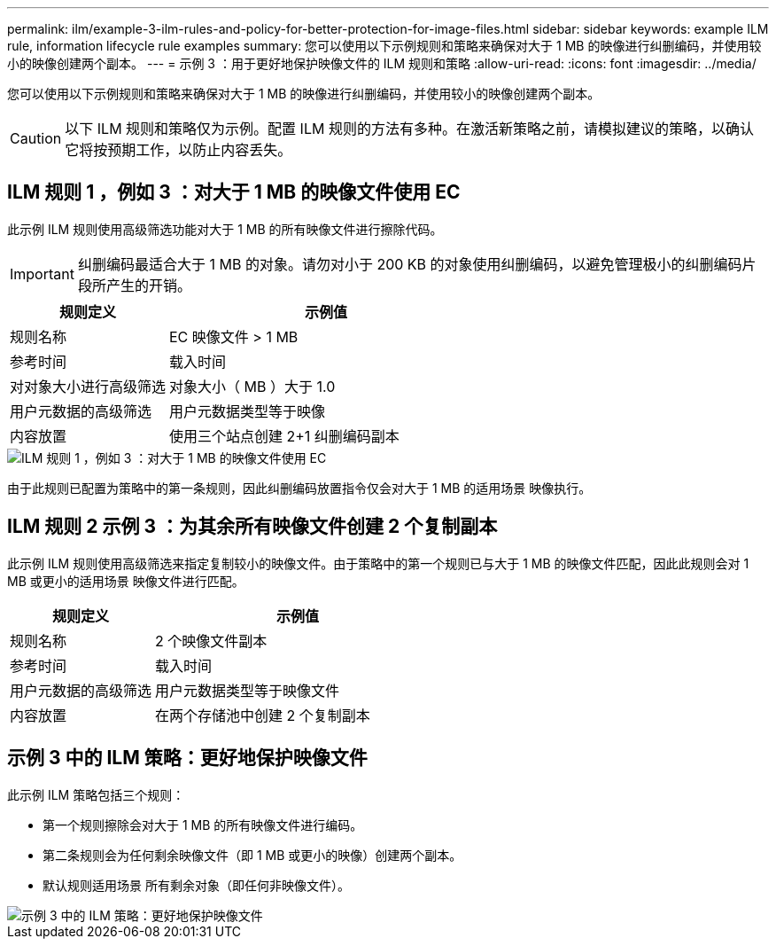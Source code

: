 ---
permalink: ilm/example-3-ilm-rules-and-policy-for-better-protection-for-image-files.html 
sidebar: sidebar 
keywords: example ILM rule, information lifecycle rule examples 
summary: 您可以使用以下示例规则和策略来确保对大于 1 MB 的映像进行纠删编码，并使用较小的映像创建两个副本。 
---
= 示例 3 ：用于更好地保护映像文件的 ILM 规则和策略
:allow-uri-read: 
:icons: font
:imagesdir: ../media/


[role="lead"]
您可以使用以下示例规则和策略来确保对大于 1 MB 的映像进行纠删编码，并使用较小的映像创建两个副本。


CAUTION: 以下 ILM 规则和策略仅为示例。配置 ILM 规则的方法有多种。在激活新策略之前，请模拟建议的策略，以确认它将按预期工作，以防止内容丢失。



== ILM 规则 1 ，例如 3 ：对大于 1 MB 的映像文件使用 EC

此示例 ILM 规则使用高级筛选功能对大于 1 MB 的所有映像文件进行擦除代码。


IMPORTANT: 纠删编码最适合大于 1 MB 的对象。请勿对小于 200 KB 的对象使用纠删编码，以避免管理极小的纠删编码片段所产生的开销。

[cols="1a,2a"]
|===
| 规则定义 | 示例值 


 a| 
规则名称
 a| 
EC 映像文件 > 1 MB



 a| 
参考时间
 a| 
载入时间



 a| 
对对象大小进行高级筛选
 a| 
对象大小（ MB ）大于 1.0



 a| 
用户元数据的高级筛选
 a| 
用户元数据类型等于映像



 a| 
内容放置
 a| 
使用三个站点创建 2+1 纠删编码副本

|===
image::../media/policy_3_rule_1_ec_images_adv_filtering.png[ILM 规则 1 ，例如 3 ：对大于 1 MB 的映像文件使用 EC]

由于此规则已配置为策略中的第一条规则，因此纠删编码放置指令仅会对大于 1 MB 的适用场景 映像执行。



== ILM 规则 2 示例 3 ：为其余所有映像文件创建 2 个复制副本

此示例 ILM 规则使用高级筛选来指定复制较小的映像文件。由于策略中的第一个规则已与大于 1 MB 的映像文件匹配，因此此规则会对 1 MB 或更小的适用场景 映像文件进行匹配。

[cols="1a,2a"]
|===
| 规则定义 | 示例值 


 a| 
规则名称
 a| 
2 个映像文件副本



 a| 
参考时间
 a| 
载入时间



 a| 
用户元数据的高级筛选
 a| 
用户元数据类型等于映像文件



 a| 
内容放置
 a| 
在两个存储池中创建 2 个复制副本

|===


== 示例 3 中的 ILM 策略：更好地保护映像文件

此示例 ILM 策略包括三个规则：

* 第一个规则擦除会对大于 1 MB 的所有映像文件进行编码。
* 第二条规则会为任何剩余映像文件（即 1 MB 或更小的映像）创建两个副本。
* 默认规则适用场景 所有剩余对象（即任何非映像文件）。


image::../media/policy_3_configured_policy.png[示例 3 中的 ILM 策略：更好地保护映像文件]
